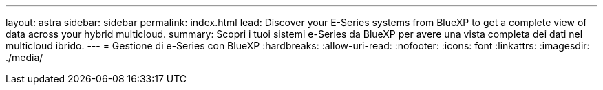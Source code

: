 ---
layout: astra 
sidebar: sidebar 
permalink: index.html 
lead: Discover your E-Series systems from BlueXP to get a complete view of data across your hybrid multicloud. 
summary: Scopri i tuoi sistemi e-Series da BlueXP per avere una vista completa dei dati nel multicloud ibrido. 
---
= Gestione di e-Series con BlueXP
:hardbreaks:
:allow-uri-read: 
:nofooter: 
:icons: font
:linkattrs: 
:imagesdir: ./media/


